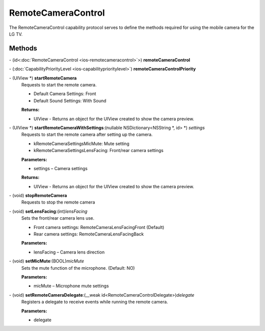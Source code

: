 RemoteCameraControl
=============

The RemoteCameraControl capability protocol serves to define the methods required for using
the mobile camera for the LG TV.

Methods
-------

\- (id<:doc:`RemoteCameraControl <ios-remotecameracontrol>`>) **remoteCameraControl**

\- (:doc:`CapabilityPriorityLevel <ios-capabilityprioritylevel>`) **remoteCameraControlPriority**

\- (UIView \*) **startRemoteCamera**
   Requests to start the remote camera.

   - Default Camera Settings: Front

   - Default Sound Settings: With Sound

   **Returns:**

   - UIView - Returns an object for the UIView created to show the camera preview.

\- (UIView \*) **startRemoteCameraWithSettings**:(nullable NSDictionary<NSString \*, id> \*) *settings*
   Requests to start the remote camera after setting up the camera.

   - kRemoteCameraSettingsMicMute: Mute setting

   - kRemoteCameraSettingsLensFacing: Front/rear camera settings

   **Parameters:**

   -  settings – Camera settings

   **Returns:**

   - UIView - Returns an object for the UIView created to show the camera preview.

\- (void) **stopRemoteCamera**
   Requests to stop the remote camera

\- (void) **setLensFacing**:(int)\ *lensFacing*
   Sets the front/rear camera lens use.

   - Front camera settings: RemoteCameraLensFacingFront (Default)

   - Rear camera settings: RemoteCameraLensFacingBack

   **Parameters:**

   -  lensFacing – Camera lens direction

\- (void) **setMicMute**:(BOOL)\ *micMute*
   Sets the mute function of the microphone. (Default: NO)

   **Parameters:**

   -  micMute – Microphone mute settings

\- (void) **setRemoteCameraDelegate**:(__weak id<RemoteCameraControlDelegate>)\ *delegate*
   Registers a delegate to receive events while running the remote camera.

   **Parameters:**

   -  delegate
